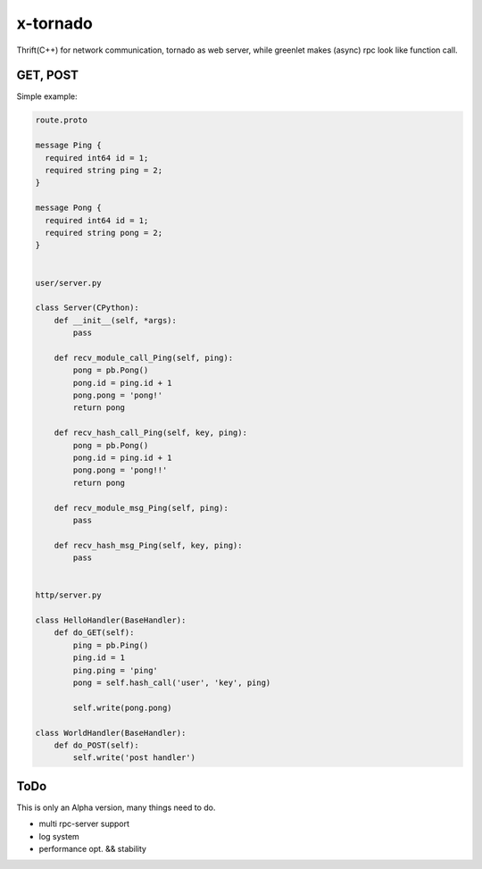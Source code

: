 x-tornado
=========
Thrift(C++) for network communication, tornado as web server, while greenlet makes (async) rpc look like function call.


GET, POST
---------

Simple example:

.. code-block:: python
    
    route.proto
    
    message Ping {
      required int64 id = 1;
      required string ping = 2;
    }
    
    message Pong {
      required int64 id = 1;
      required string pong = 2;
    }


    user/server.py

    class Server(CPython):
        def __init__(self, *args):
            pass
    
        def recv_module_call_Ping(self, ping):
            pong = pb.Pong()
            pong.id = ping.id + 1
            pong.pong = 'pong!'
            return pong
    
        def recv_hash_call_Ping(self, key, ping):
            pong = pb.Pong()
            pong.id = ping.id + 1
            pong.pong = 'pong!!'
            return pong

        def recv_module_msg_Ping(self, ping):
            pass
    
        def recv_hash_msg_Ping(self, key, ping):
            pass


    http/server.py

    class HelloHandler(BaseHandler):
        def do_GET(self):
            ping = pb.Ping()
            ping.id = 1
            ping.ping = 'ping'
            pong = self.hash_call('user', 'key', ping)
            
            self.write(pong.pong)
    
    class WorldHandler(BaseHandler):
        def do_POST(self):
            self.write('post handler')
    

ToDo
---------
This is only an Alpha version, many things need to do.

* multi rpc-server support
* log system
* performance opt. && stability

